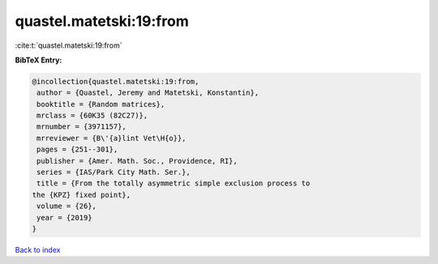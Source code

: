 quastel.matetski:19:from
========================

:cite:t:`quastel.matetski:19:from`

**BibTeX Entry:**

.. code-block:: bibtex

   @incollection{quastel.matetski:19:from,
    author = {Quastel, Jeremy and Matetski, Konstantin},
    booktitle = {Random matrices},
    mrclass = {60K35 (82C27)},
    mrnumber = {3971157},
    mrreviewer = {B\'{a}lint Vet\H{o}},
    pages = {251--301},
    publisher = {Amer. Math. Soc., Providence, RI},
    series = {IAS/Park City Math. Ser.},
    title = {From the totally asymmetric simple exclusion process to
   the {KPZ} fixed point},
    volume = {26},
    year = {2019}
   }

`Back to index <../By-Cite-Keys.html>`_
